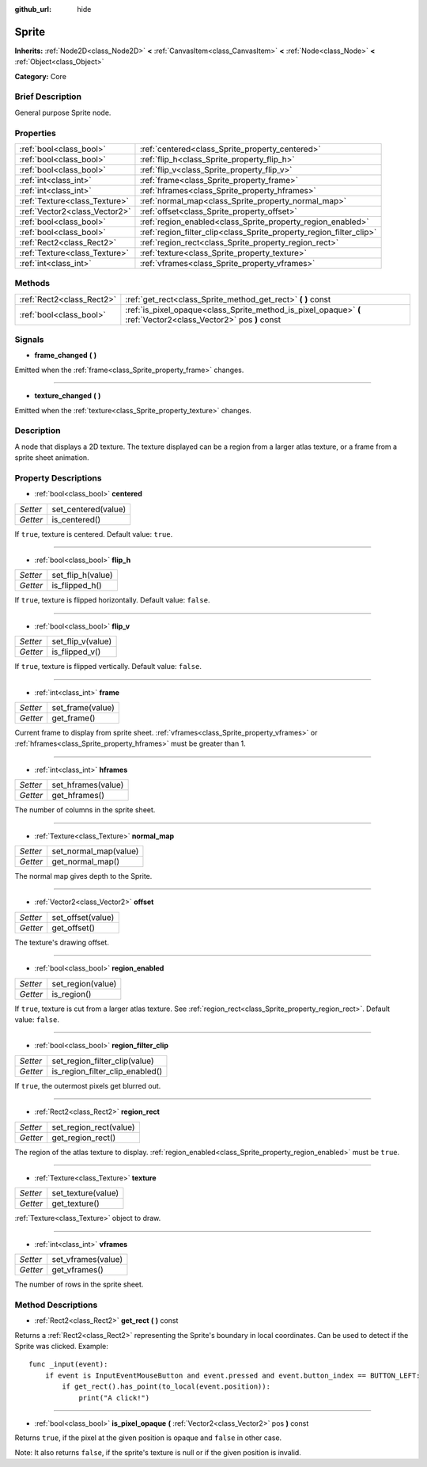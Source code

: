 :github_url: hide

.. Generated automatically by doc/tools/makerst.py in Godot's source tree.
.. DO NOT EDIT THIS FILE, but the Sprite.xml source instead.
.. The source is found in doc/classes or modules/<name>/doc_classes.

.. _class_Sprite:

Sprite
======

**Inherits:** :ref:`Node2D<class_Node2D>` **<** :ref:`CanvasItem<class_CanvasItem>` **<** :ref:`Node<class_Node>` **<** :ref:`Object<class_Object>`

**Category:** Core

Brief Description
-----------------

General purpose Sprite node.

Properties
----------

+-------------------------------+---------------------------------------------------------------------+
| :ref:`bool<class_bool>`       | :ref:`centered<class_Sprite_property_centered>`                     |
+-------------------------------+---------------------------------------------------------------------+
| :ref:`bool<class_bool>`       | :ref:`flip_h<class_Sprite_property_flip_h>`                         |
+-------------------------------+---------------------------------------------------------------------+
| :ref:`bool<class_bool>`       | :ref:`flip_v<class_Sprite_property_flip_v>`                         |
+-------------------------------+---------------------------------------------------------------------+
| :ref:`int<class_int>`         | :ref:`frame<class_Sprite_property_frame>`                           |
+-------------------------------+---------------------------------------------------------------------+
| :ref:`int<class_int>`         | :ref:`hframes<class_Sprite_property_hframes>`                       |
+-------------------------------+---------------------------------------------------------------------+
| :ref:`Texture<class_Texture>` | :ref:`normal_map<class_Sprite_property_normal_map>`                 |
+-------------------------------+---------------------------------------------------------------------+
| :ref:`Vector2<class_Vector2>` | :ref:`offset<class_Sprite_property_offset>`                         |
+-------------------------------+---------------------------------------------------------------------+
| :ref:`bool<class_bool>`       | :ref:`region_enabled<class_Sprite_property_region_enabled>`         |
+-------------------------------+---------------------------------------------------------------------+
| :ref:`bool<class_bool>`       | :ref:`region_filter_clip<class_Sprite_property_region_filter_clip>` |
+-------------------------------+---------------------------------------------------------------------+
| :ref:`Rect2<class_Rect2>`     | :ref:`region_rect<class_Sprite_property_region_rect>`               |
+-------------------------------+---------------------------------------------------------------------+
| :ref:`Texture<class_Texture>` | :ref:`texture<class_Sprite_property_texture>`                       |
+-------------------------------+---------------------------------------------------------------------+
| :ref:`int<class_int>`         | :ref:`vframes<class_Sprite_property_vframes>`                       |
+-------------------------------+---------------------------------------------------------------------+

Methods
-------

+---------------------------+-----------------------------------------------------------------------------------------------------------------+
| :ref:`Rect2<class_Rect2>` | :ref:`get_rect<class_Sprite_method_get_rect>` **(** **)** const                                                 |
+---------------------------+-----------------------------------------------------------------------------------------------------------------+
| :ref:`bool<class_bool>`   | :ref:`is_pixel_opaque<class_Sprite_method_is_pixel_opaque>` **(** :ref:`Vector2<class_Vector2>` pos **)** const |
+---------------------------+-----------------------------------------------------------------------------------------------------------------+

Signals
-------

.. _class_Sprite_signal_frame_changed:

- **frame_changed** **(** **)**

Emitted when the :ref:`frame<class_Sprite_property_frame>` changes.

----

.. _class_Sprite_signal_texture_changed:

- **texture_changed** **(** **)**

Emitted when the :ref:`texture<class_Sprite_property_texture>` changes.

Description
-----------

A node that displays a 2D texture. The texture displayed can be a region from a larger atlas texture, or a frame from a sprite sheet animation.

Property Descriptions
---------------------

.. _class_Sprite_property_centered:

- :ref:`bool<class_bool>` **centered**

+----------+---------------------+
| *Setter* | set_centered(value) |
+----------+---------------------+
| *Getter* | is_centered()       |
+----------+---------------------+

If ``true``, texture is centered. Default value: ``true``.

----

.. _class_Sprite_property_flip_h:

- :ref:`bool<class_bool>` **flip_h**

+----------+-------------------+
| *Setter* | set_flip_h(value) |
+----------+-------------------+
| *Getter* | is_flipped_h()    |
+----------+-------------------+

If ``true``, texture is flipped horizontally. Default value: ``false``.

----

.. _class_Sprite_property_flip_v:

- :ref:`bool<class_bool>` **flip_v**

+----------+-------------------+
| *Setter* | set_flip_v(value) |
+----------+-------------------+
| *Getter* | is_flipped_v()    |
+----------+-------------------+

If ``true``, texture is flipped vertically. Default value: ``false``.

----

.. _class_Sprite_property_frame:

- :ref:`int<class_int>` **frame**

+----------+------------------+
| *Setter* | set_frame(value) |
+----------+------------------+
| *Getter* | get_frame()      |
+----------+------------------+

Current frame to display from sprite sheet. :ref:`vframes<class_Sprite_property_vframes>` or :ref:`hframes<class_Sprite_property_hframes>` must be greater than 1.

----

.. _class_Sprite_property_hframes:

- :ref:`int<class_int>` **hframes**

+----------+--------------------+
| *Setter* | set_hframes(value) |
+----------+--------------------+
| *Getter* | get_hframes()      |
+----------+--------------------+

The number of columns in the sprite sheet.

----

.. _class_Sprite_property_normal_map:

- :ref:`Texture<class_Texture>` **normal_map**

+----------+-----------------------+
| *Setter* | set_normal_map(value) |
+----------+-----------------------+
| *Getter* | get_normal_map()      |
+----------+-----------------------+

The normal map gives depth to the Sprite.

----

.. _class_Sprite_property_offset:

- :ref:`Vector2<class_Vector2>` **offset**

+----------+-------------------+
| *Setter* | set_offset(value) |
+----------+-------------------+
| *Getter* | get_offset()      |
+----------+-------------------+

The texture's drawing offset.

----

.. _class_Sprite_property_region_enabled:

- :ref:`bool<class_bool>` **region_enabled**

+----------+-------------------+
| *Setter* | set_region(value) |
+----------+-------------------+
| *Getter* | is_region()       |
+----------+-------------------+

If ``true``, texture is cut from a larger atlas texture. See :ref:`region_rect<class_Sprite_property_region_rect>`. Default value: ``false``.

----

.. _class_Sprite_property_region_filter_clip:

- :ref:`bool<class_bool>` **region_filter_clip**

+----------+---------------------------------+
| *Setter* | set_region_filter_clip(value)   |
+----------+---------------------------------+
| *Getter* | is_region_filter_clip_enabled() |
+----------+---------------------------------+

If ``true``, the outermost pixels get blurred out.

----

.. _class_Sprite_property_region_rect:

- :ref:`Rect2<class_Rect2>` **region_rect**

+----------+------------------------+
| *Setter* | set_region_rect(value) |
+----------+------------------------+
| *Getter* | get_region_rect()      |
+----------+------------------------+

The region of the atlas texture to display. :ref:`region_enabled<class_Sprite_property_region_enabled>` must be ``true``.

----

.. _class_Sprite_property_texture:

- :ref:`Texture<class_Texture>` **texture**

+----------+--------------------+
| *Setter* | set_texture(value) |
+----------+--------------------+
| *Getter* | get_texture()      |
+----------+--------------------+

:ref:`Texture<class_Texture>` object to draw.

----

.. _class_Sprite_property_vframes:

- :ref:`int<class_int>` **vframes**

+----------+--------------------+
| *Setter* | set_vframes(value) |
+----------+--------------------+
| *Getter* | get_vframes()      |
+----------+--------------------+

The number of rows in the sprite sheet.

Method Descriptions
-------------------

.. _class_Sprite_method_get_rect:

- :ref:`Rect2<class_Rect2>` **get_rect** **(** **)** const

Returns a :ref:`Rect2<class_Rect2>` representing the Sprite's boundary in local coordinates. Can be used to detect if the Sprite was clicked. Example:

::

    func _input(event):
        if event is InputEventMouseButton and event.pressed and event.button_index == BUTTON_LEFT:
            if get_rect().has_point(to_local(event.position)):
                print("A click!")

----

.. _class_Sprite_method_is_pixel_opaque:

- :ref:`bool<class_bool>` **is_pixel_opaque** **(** :ref:`Vector2<class_Vector2>` pos **)** const

Returns ``true``, if the pixel at the given position is opaque and ``false`` in other case.

Note: It also returns ``false``, if the sprite's texture is null or if the given position is invalid.

